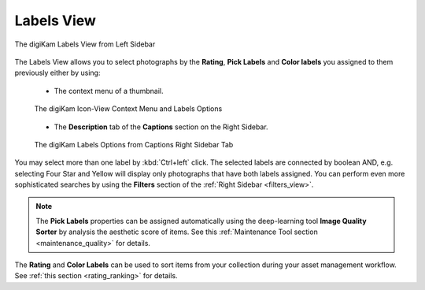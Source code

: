 .. meta::
   :description: digiKam Main Window Labels View
   :keywords: digiKam, documentation, user manual, photo management, open source, free, learn, easy, labels

.. metadata-placeholder

   :authors: - digiKam Team

   :license: see Credits and License page for details (https://docs.digikam.org/en/credits_license.html)

.. _labels_view:

Labels View
-----------

.. figure:: images/mainwindow_labels_view.webp
    :alt:
    :align: center

    The digiKam Labels View from Left Sidebar

The Labels View allows you to select photographs by the **Rating**, **Pick Labels** and **Color labels** you assigned to them previously either by using:

    - The context menu of a thumbnail.

    .. figure:: images/mainwindow_labels_context_menu.webp
        :alt:
        :align: center

        The digiKam Icon-View Context Menu and Labels Options

    - The **Description** tab of the **Captions** section on the Right Sidebar.

    .. figure:: images/mainwindow_labels_captions_tab.webp
        :alt:
        :align: center

        The digiKam Labels Options from Captions Right Sidebar Tab

You may select more than one label by :kbd:`Ctrl+left` click. The selected labels are connected by boolean AND, e.g. selecting Four Star and Yellow will display only photographs that have both labels assigned. You can perform even more sophisticated searches by using the **Filters** section of the :ref:`Right Sidebar <filters_view>`.

.. figure:: images/mainwindow_labels_filters_tab.webp

.. note::

    The **Pick Labels** properties can be assigned automatically using the deep-learning tool **Image Quality Sorter** by analysis the aesthetic score of items. See this :ref:`Maintenance Tool section <maintenance_quality>` for details.

The **Rating** and **Color Labels** can be used to sort items from your collection during your asset management workflow. See :ref:`this section <rating_ranking>` for details.
